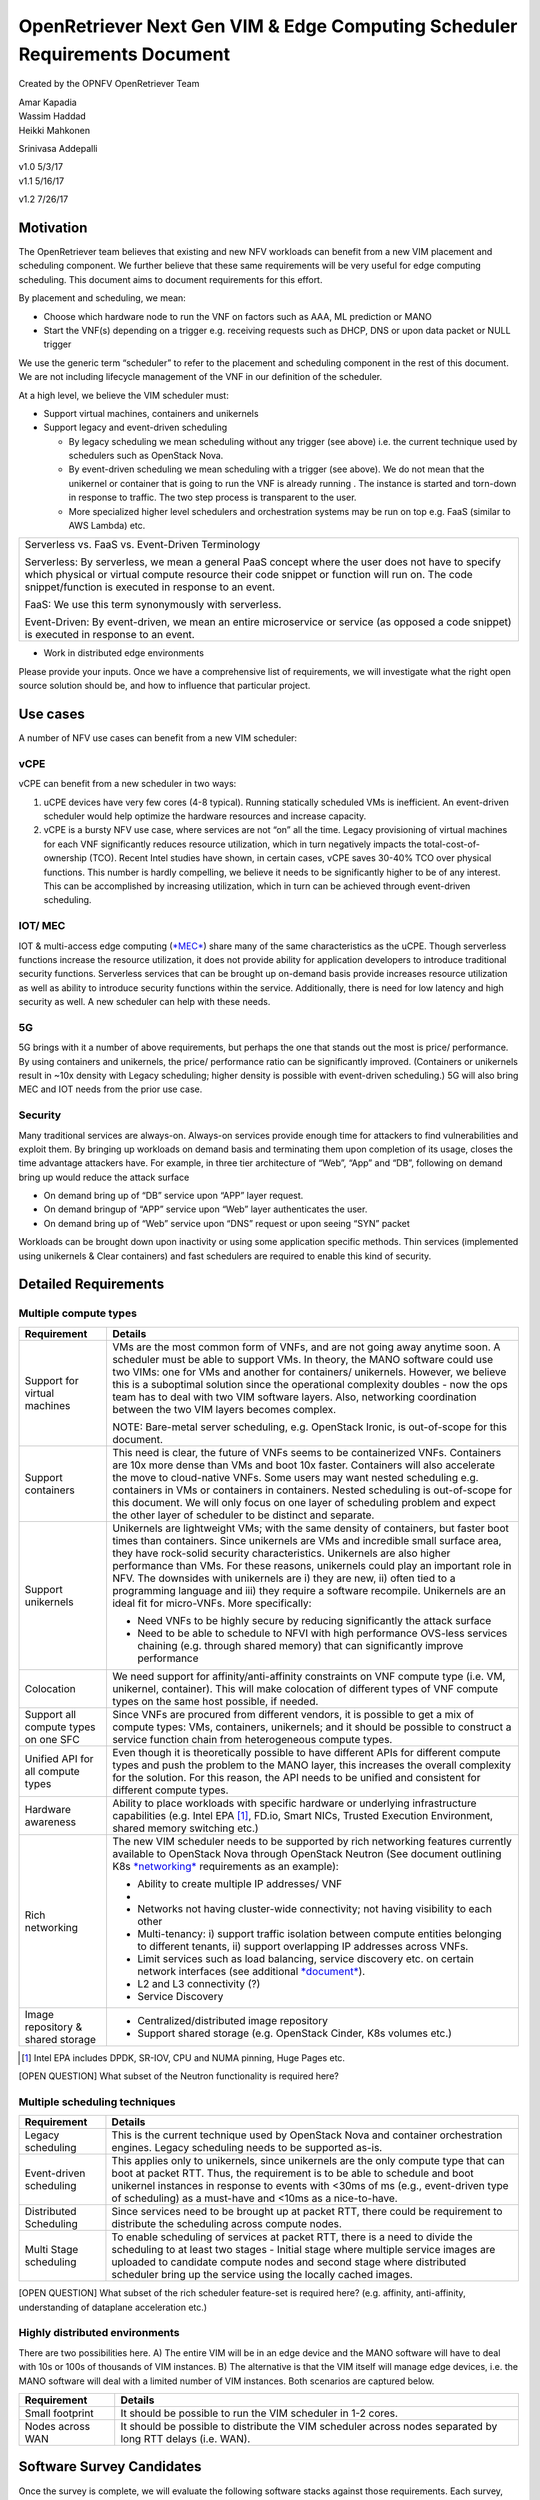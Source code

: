 OpenRetriever Next Gen VIM & Edge Computing Scheduler Requirements Document
===========================================================================

Created by the OPNFV OpenRetriever Team

| Amar Kapadia
| Wassim Haddad
| Heikki Mahkonen
Srinivasa Addepalli


| v1.0 5/3/17
| v1.1 5/16/17
v1.2 7/26/17

Motivation
----------

The OpenRetriever team believes that existing and new NFV workloads can
benefit from a new VIM placement and scheduling component. We further
believe that these same requirements will be very useful for edge
computing scheduling. This document aims to document requirements for
this effort.

By placement and scheduling, we mean:

-  Choose which hardware node to run the VNF on factors such as AAA, ML prediction or MANO

-  Start the VNF(s) depending on a trigger e.g. receiving requests such as DHCP, DNS or upon data packet or NULL trigger

We use the generic term “scheduler” to refer to the placement and
scheduling component in the rest of this document. We are not including
lifecycle management of the VNF in our definition of the scheduler.

At a high level, we believe the VIM scheduler must:

-  Support virtual machines, containers and unikernels

-  Support legacy and event-driven scheduling

   -  By legacy scheduling we mean scheduling without any trigger (see above) i.e. the current technique used by schedulers such as OpenStack Nova.
   -  By event-driven scheduling we mean scheduling with a trigger (see above). We do not mean that the unikernel or container that is going to run the VNF is already running . The instance is started and torn-down in response to traffic. The two step process is transparent to the user.
   -  More specialized higher level schedulers and orchestration systems may be run on top e.g. FaaS (similar to AWS Lambda) etc.

+-----------------------------------------------------------------------------------------------------------------------------------------------------------------------------------------------------------------------------------------------------------+
| Serverless vs. FaaS vs. Event-Driven Terminology                                                                                                                                                                                                          |
|                                                                                                                                                                                                                                                           |
| Serverless: By serverless, we mean a general PaaS concept where the user does not have to specify which physical or virtual compute resource their code snippet or function will run on. The code snippet/function is executed in response to an event.   |
|                                                                                                                                                                                                                                                           |
| FaaS: We use this term synonymously with serverless.                                                                                                                                                                                                      |
|                                                                                                                                                                                                                                                           |
| Event-Driven: By event-driven, we mean an entire microservice or service (as opposed a code snippet) is executed in response to an event.                                                                                                                 |
+-----------------------------------------------------------------------------------------------------------------------------------------------------------------------------------------------------------------------------------------------------------+

-  Work in distributed edge environments

Please provide your inputs. Once we have a comprehensive list of
requirements, we will investigate what the right open source solution
should be, and how to influence that particular project.

Use cases
---------

A number of NFV use cases can benefit from a new VIM scheduler:

vCPE
~~~~

vCPE can benefit from a new scheduler in two ways:

1. uCPE devices have very few cores (4-8 typical). Running statically scheduled VMs is inefficient. An event-driven scheduler would help optimize the hardware resources and increase capacity.

2. vCPE is a bursty NFV use case, where services are not “on” all the time. Legacy provisioning of virtual machines for each VNF significantly reduces resource utilization, which in turn negatively impacts the total-cost-of-ownership (TCO). Recent Intel studies have shown, in certain cases, vCPE saves 30-40% TCO over physical functions. This number is hardly compelling, we believe it needs to be significantly higher to be of any interest. This can be accomplished by increasing utilization, which in turn can be achieved through event-driven scheduling.

IOT/ MEC
~~~~~~~~

IOT & multi-access edge computing
(`*MEC* <http://www.etsi.org/technologies-clusters/technologies/multi-access-edge-computing>`__)
share many of the same characteristics as the uCPE. Though serverless
functions increase the resource utilization, it does not provide ability
for application developers to introduce traditional security functions.
Serverless services that can be brought up on-demand basis provide
increases resource utilization as well as ability to introduce security
functions within the service. Additionally, there is need for low
latency and high security as well. A new scheduler can help with these
needs.

5G
~~

5G brings with it a number of above requirements, but perhaps the one
that stands out the most is price/ performance. By using containers and
unikernels, the price/ performance ratio can be significantly improved.
(Containers or unikernels result in ~10x density with Legacy scheduling;
higher density is possible with event-driven scheduling.) 5G will also
bring MEC and IOT needs from the prior use case.

Security
~~~~~~~~

Many traditional services are always-on. Always-on services provide
enough time for attackers to find vulnerabilities and exploit them. By
bringing up workloads on demand basis and terminating them upon
completion of its usage, closes the time advantage attackers have. For
example, in three tier architecture of “Web”, “App” and “DB”, following
on demand bring up would reduce the attack surface

-  On demand bring up of “DB” service upon “APP” layer request.
-  On demand bringup of “APP” service upon “Web” layer authenticates the user.
-  On demand bring up of “Web” service upon “DNS” request or upon seeing “SYN” packet

Workloads can be brought down upon inactivity or using some application
specific methods. Thin services (implemented using unikernels & Clear
containers) and fast schedulers are required to enable this kind of
security.

Detailed Requirements
---------------------

Multiple compute types
~~~~~~~~~~~~~~~~~~~~~~

+----------------------------------------+-----------------------------------------------------------------------------------------------------------------------------------------------------------------------------------------------------------------------------------------------------------------------------------------------------------------------------------------------------------------------------------------------------------------------------------------------------------------------------------------------------------------------------------------------------+
| Requirement                            | Details                                                                                                                                                                                                                                                                                                                                                                                                                                                                                                                                             |
+========================================+=====================================================================================================================================================================================================================================================================================================================================================================================================================================================================================================================================================+
| Support for virtual machines           | VMs are the most common form of VNFs, and are not going away anytime soon. A scheduler must be able to support VMs. In theory, the MANO software could use two VIMs: one for VMs and another for containers/ unikernels. However, we believe this is a suboptimal solution since the operational complexity doubles - now the ops team has to deal with two VIM software layers. Also, networking coordination between the two VIM layers becomes complex.                                                                                          |
|                                        |                                                                                                                                                                                                                                                                                                                                                                                                                                                                                                                                                     |
|                                        | NOTE: Bare-metal server scheduling, e.g. OpenStack Ironic, is out-of-scope for this document.                                                                                                                                                                                                                                                                                                                                                                                                                                                       |
+----------------------------------------+-----------------------------------------------------------------------------------------------------------------------------------------------------------------------------------------------------------------------------------------------------------------------------------------------------------------------------------------------------------------------------------------------------------------------------------------------------------------------------------------------------------------------------------------------------+
| Support containers                     | This need is clear, the future of VNFs seems to be containerized VNFs. Containers are 10x more dense than VMs and boot 10x faster. Containers will also accelerate the move to cloud-native VNFs. Some users may want nested scheduling e.g. containers in VMs or containers in containers. Nested scheduling is out-of-scope for this document. We will only focus on one layer of scheduling problem and expect the other layer of scheduler to be distinct and separate.                                                                         |
+----------------------------------------+-----------------------------------------------------------------------------------------------------------------------------------------------------------------------------------------------------------------------------------------------------------------------------------------------------------------------------------------------------------------------------------------------------------------------------------------------------------------------------------------------------------------------------------------------------+
| Support unikernels                     | Unikernels are lightweight VMs; with the same density of containers, but faster boot times than containers. Since unikernels are VMs and incredible small surface area, they have rock-solid security characteristics. Unikernels are also higher performance than VMs. For these reasons, unikernels could play an important role in NFV. The downsides with unikernels are i) they are new, ii) often tied to a programming language and iii) they require a software recompile. Unikernels are an ideal fit for micro-VNFs. More specifically:   |
|                                        |                                                                                                                                                                                                                                                                                                                                                                                                                                                                                                                                                     |
|                                        | -  Need VNFs to be highly secure by reducing significantly the attack surface                                                                                                                                                                                                                                                                                                                                                                                                                                                                       |
|                                        |                                                                                                                                                                                                                                                                                                                                                                                                                                                                                                                                                     |
|                                        | -  Need to be able to schedule to NFVI with high performance OVS-less services chaining (e.g. through shared memory) that can significantly improve performance                                                                                                                                                                                                                                                                                                                                                                                     |
+----------------------------------------+-----------------------------------------------------------------------------------------------------------------------------------------------------------------------------------------------------------------------------------------------------------------------------------------------------------------------------------------------------------------------------------------------------------------------------------------------------------------------------------------------------------------------------------------------------+
| Colocation                             | We need support for affinity/anti-affinity constraints on VNF compute type (i.e. VM, unikernel, container). This will make colocation of different types of VNF compute types on the same host possible, if needed.                                                                                                                                                                                                                                                                                                                                 |
+----------------------------------------+-----------------------------------------------------------------------------------------------------------------------------------------------------------------------------------------------------------------------------------------------------------------------------------------------------------------------------------------------------------------------------------------------------------------------------------------------------------------------------------------------------------------------------------------------------+
| Support all compute types on one SFC   | Since VNFs are procured from different vendors, it is possible to get a mix of compute types: VMs, containers, unikernels; and it should be possible to construct a service function chain from heterogeneous compute types.                                                                                                                                                                                                                                                                                                                        |
+----------------------------------------+-----------------------------------------------------------------------------------------------------------------------------------------------------------------------------------------------------------------------------------------------------------------------------------------------------------------------------------------------------------------------------------------------------------------------------------------------------------------------------------------------------------------------------------------------------+
| Unified API for all compute types      | Even though it is theoretically possible to have different APIs for different compute types and push the problem to the MANO layer, this increases the overall complexity for the solution. For this reason, the API needs to be unified and consistent for different compute types.                                                                                                                                                                                                                                                                |
+----------------------------------------+-----------------------------------------------------------------------------------------------------------------------------------------------------------------------------------------------------------------------------------------------------------------------------------------------------------------------------------------------------------------------------------------------------------------------------------------------------------------------------------------------------------------------------------------------------+
| Hardware awareness                     | Ability to place workloads with specific hardware or underlying infrastructure capabilities (e.g. Intel EPA [1]_, FD.io, Smart NICs, Trusted Execution Environment, shared memory switching etc.)                                                                                                                                                                                                                                                                                                                                                   |
+----------------------------------------+-----------------------------------------------------------------------------------------------------------------------------------------------------------------------------------------------------------------------------------------------------------------------------------------------------------------------------------------------------------------------------------------------------------------------------------------------------------------------------------------------------------------------------------------------------+
| Rich networking                        | The new VIM scheduler needs to be supported by rich networking features currently available to OpenStack Nova through OpenStack Neutron (See document outlining K8s `*networking* <https://docs.google.com/document/d/1TW3P4c8auWwYy-w_5afIPDcGNLK3LZf0m14943eVfVg/edit?ts=5901ec88>`__ requirements as an example):                                                                                                                                                                                                                                |
|                                        |                                                                                                                                                                                                                                                                                                                                                                                                                                                                                                                                                     |
|                                        | -  Ability to create multiple IP addresses/ VNF                                                                                                                                                                                                                                                                                                                                                                                                                                                                                                     |
|                                        |                                                                                                                                                                                                                                                                                                                                                                                                                                                                                                                                                     |
|                                        | -                                                                                                                                                                                                                                                                                                                                                                                                                                                                                                                                                   |
|                                        | -  Networks not having cluster-wide connectivity; not having visibility to each other                                                                                                                                                                                                                                                                                                                                                                                                                                                               |
|                                        |                                                                                                                                                                                                                                                                                                                                                                                                                                                                                                                                                     |
|                                        | -  Multi-tenancy: i) support traffic isolation between compute entities belonging to different tenants, ii) support overlapping IP addresses across VNFs.                                                                                                                                                                                                                                                                                                                                                                                           |
|                                        |                                                                                                                                                                                                                                                                                                                                                                                                                                                                                                                                                     |
|                                        | -  Limit services such as load balancing, service discovery etc. on certain network interfaces (see additional `*document* <https://docs.google.com/document/d/1mNZZ2lL6PERBbt653y_hnck3O4TkQhrlIzW1cIc8dJI/edit>`__).                                                                                                                                                                                                                                                                                                                              |
|                                        |                                                                                                                                                                                                                                                                                                                                                                                                                                                                                                                                                     |
|                                        | -  L2 and L3 connectivity (?)                                                                                                                                                                                                                                                                                                                                                                                                                                                                                                                       |
|                                        |                                                                                                                                                                                                                                                                                                                                                                                                                                                                                                                                                     |
|                                        | -  Service Discovery                                                                                                                                                                                                                                                                                                                                                                                                                                                                                                                                |
+----------------------------------------+-----------------------------------------------------------------------------------------------------------------------------------------------------------------------------------------------------------------------------------------------------------------------------------------------------------------------------------------------------------------------------------------------------------------------------------------------------------------------------------------------------------------------------------------------------+
| Image repository & shared storage      | -  Centralized/distributed image repository                                                                                                                                                                                                                                                                                                                                                                                                                                                                                                         |
|                                        |                                                                                                                                                                                                                                                                                                                                                                                                                                                                                                                                                     |
|                                        | -  Support shared storage (e.g. OpenStack Cinder, K8s volumes etc.)                                                                                                                                                                                                                                                                                                                                                                                                                                                                                 |
+----------------------------------------+-----------------------------------------------------------------------------------------------------------------------------------------------------------------------------------------------------------------------------------------------------------------------------------------------------------------------------------------------------------------------------------------------------------------------------------------------------------------------------------------------------------------------------------------------------+
.. [1]
   Intel EPA includes DPDK, SR-IOV, CPU and NUMA pinning, Huge Pages
   etc.
   
[OPEN QUESTION] What subset of the Neutron functionality is required
here?

Multiple scheduling techniques
~~~~~~~~~~~~~~~~~~~~~~~~~~~~~~

+---------------------------+--------------------------------------------------------------------------------------------------------------------------------------------------------------------------------------------------------------------------------------------------------------------------------------------------------------------+
| Requirement               | Details                                                                                                                                                                                                                                                                                                            |
+===========================+====================================================================================================================================================================================================================================================================================================================+
| Legacy scheduling         | This is the current technique used by OpenStack Nova and container orchestration engines. Legacy scheduling needs to be supported as-is.                                                                                                                                                                           |
+---------------------------+--------------------------------------------------------------------------------------------------------------------------------------------------------------------------------------------------------------------------------------------------------------------------------------------------------------------+
| Event-driven scheduling   | This applies only to unikernels, since unikernels are the only compute type that can boot at packet RTT. Thus, the requirement is to be able to schedule and boot unikernel instances in response to events with <30ms of ms (e.g., event-driven type of scheduling) as a must-have and <10ms as a nice-to-have.   |
+---------------------------+--------------------------------------------------------------------------------------------------------------------------------------------------------------------------------------------------------------------------------------------------------------------------------------------------------------------+
| Distributed Scheduling    | Since services need to be brought up at packet RTT, there could be requirement to distribute the scheduling across compute nodes.                                                                                                                                                                                  |
+---------------------------+--------------------------------------------------------------------------------------------------------------------------------------------------------------------------------------------------------------------------------------------------------------------------------------------------------------------+
| Multi Stage scheduling    | To enable scheduling of services at packet RTT, there is a need to divide the scheduling to at least two stages - Initial stage where multiple service images are uploaded to candidate compute nodes and second stage where distributed scheduler bring up the service using the locally cached images.           |
+---------------------------+--------------------------------------------------------------------------------------------------------------------------------------------------------------------------------------------------------------------------------------------------------------------------------------------------------------------+

[OPEN QUESTION] What subset of the rich scheduler feature-set is
required here? (e.g. affinity, anti-affinity, understanding of dataplane
acceleration etc.)

Highly distributed environments
~~~~~~~~~~~~~~~~~~~~~~~~~~~~~~~

There are two possibilities here. A) The entire VIM will be in an edge
device and the MANO software will have to deal with 10s or 100s of
thousands of VIM instances. B) The alternative is that the VIM itself
will manage edge devices, i.e. the MANO software will deal with a
limited number of VIM instances. Both scenarios are captured below.

+--------------------+---------------------------------------------------------------------------------------------------------------+
| Requirement        | Details                                                                                                       |
+====================+===============================================================================================================+
| Small footprint    | It should be possible to run the VIM scheduler in 1-2 cores.                                                  |
+--------------------+---------------------------------------------------------------------------------------------------------------+
| Nodes across WAN   | It should be possible to distribute the VIM scheduler across nodes separated by long RTT delays (i.e. WAN).   |
+--------------------+---------------------------------------------------------------------------------------------------------------+

Software Survey Candidates
--------------------------

Once the survey is complete, we will evaluate the following software
stacks against those requirements. Each survey, either conducted in
person and/or via documentation review, will consist of:

1. Architecture overview

2. Pros

3. Cons

4. Gap analysis

5. How gaps can be addressed

Each survey is expected to take 3-4 weeks.

+------------------------------------------+------------------------------------------------------+
| CNCF K8s                                 | Srini (talk to Xuan, Frederic, study gap analysis)   |
+------------------------------------------+------------------------------------------------------+
| Docker Swarm                             |                                                      |
+------------------------------------------+------------------------------------------------------+
| VMware Photon                            | Srikanth                                             |
+------------------------------------------+------------------------------------------------------+
| Intel Clear Container                    | Srini                                                |
+------------------------------------------+------------------------------------------------------+
| Intel Ciao                               | Srini                                                |
+------------------------------------------+------------------------------------------------------+
| OpenStack Nova                           |                                                      |
+------------------------------------------+------------------------------------------------------+
| Mesos                                    | Srikanth                                             |
+------------------------------------------+------------------------------------------------------+
| Virtlet (VM scheduling by K8s)           | Amar                                                 |
+------------------------------------------+------------------------------------------------------+
| Kubelet (VM scheduling by K8s)           | Amar                                                 |
+------------------------------------------+------------------------------------------------------+
| Kuryr (K8s to Neutron interface)         | Prem                                                 |
+------------------------------------------+------------------------------------------------------+
| RunV (like RunC) - can it support a VM   |                                                      |
+------------------------------------------+------------------------------------------------------+
| Nelson distributed container framework   |                                                      |
+------------------------------------------+------------------------------------------------------+
| Nomad                                    |                                                      |
+------------------------------------------+------------------------------------------------------+

Additional Points to Revisit
----------------------------

-  Guidance on how to create immutable infrastructure with complete configuration, and benefits to performance and security
-  Guidance on API - VNFM vs. VIM
